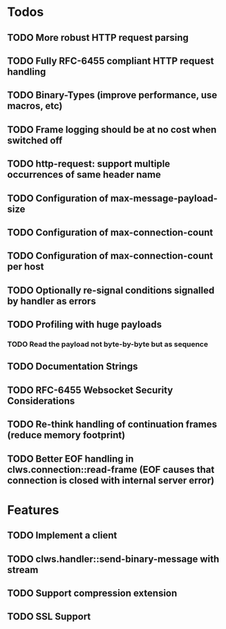 * Todos

** TODO More robust HTTP request parsing
** TODO Fully RFC-6455 compliant HTTP request handling
** TODO Binary-Types (improve performance, use macros, etc)
** TODO Frame logging should be at no cost when switched off
** TODO http-request: support multiple occurrences of same header name
** TODO Configuration of max-message-payload-size 
** TODO Configuration of max-connection-count
** TODO Configuration of max-connection-count per host
** TODO Optionally re-signal conditions signalled by handler as errors
** TODO Profiling with huge payloads
*** TODO Read the payload not byte-by-byte but as sequence
** TODO Documentation Strings
** TODO RFC-6455 Websocket Security Considerations
** TODO Re-think handling of continuation frames (reduce memory footprint)
** TODO Better EOF handling in clws.connection::read-frame (EOF causes that connection is closed with internal server error)


* Features

** TODO Implement a client
** TODO clws.handler::send-binary-message with stream
** TODO Support compression extension
** TODO SSL Support

